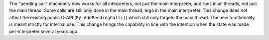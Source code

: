 The "pending call" machinery now works for all interpreters, not just the
main interpreter, and runs in all threads, not just the main thread. Some
calls are still only done in the main thread, ergo in the main interpreter.
This change does not affect the existing public C-API
(``Py_AddPendingCall()``) which still only targets the main thread. The new
functionality is meant strictly for internal use.  This change brings the
capability in line with the intention when the state was made
per-interpreter several years ago.
